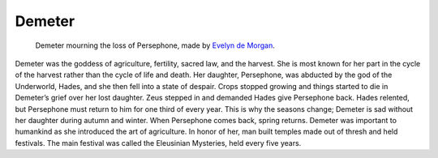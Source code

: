.. Greek Mythology documentation master file, created by
   sphinx-quickstart on Thu Nov 30 08:38:52 2017.
   You can adapt this file completely to your liking, but it should at least
   contain the root `toctree` directive.

Demeter
=======

.. figure:: demeter.jpg
	:width: 40%
	
	Demeter mourning the loss of Persephone, made by `Evelyn de Morgan`_.

.. _Evelyn de Morgan: https://www.pinterest.com/archibaldborges/art-pre-raphaelites-2/

Demeter was the goddess of agriculture, fertility, sacred law, and the harvest. 
She is most known for her part in the cycle of the harvest rather than the 
cycle of life and death. Her daughter, Persephone, was abducted by the god of 
the Underworld, Hades, and she then fell into a state of despair. Crops stopped 
growing and things started to die in Demeter’s grief over her lost daughter. 
Zeus stepped in and demanded Hades give Persephone back. Hades relented, but 
Persephone must return to him for one third of every year. This is why the 
seasons change; Demeter is sad without her daughter during autumn and winter. 
When Persephone comes back, spring returns. Demeter was important to humankind 
as she introduced the art of agriculture. In honor of her, man built temples 
made out of thresh and held festivals. The main festival was called the 
Eleusinian Mysteries, held every five years.
